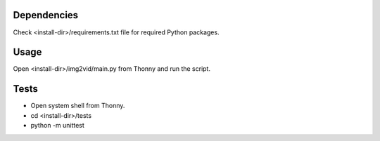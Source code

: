 Dependencies
=============
Check <install-dir>/requirements.txt file for required Python packages.


Usage
=========

Open <install-dir>/img2vid/main.py from Thonny and run the script.


Tests
========

* Open system shell from Thonny.
* cd <install-dir>/tests
* python -m unittest